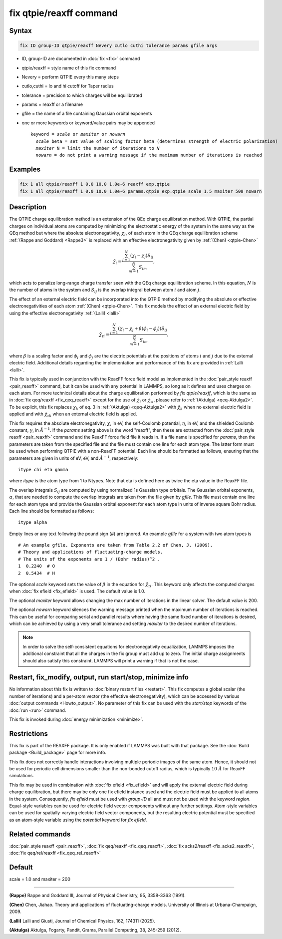 .. index:: fix qtpie/reaxff

fix qtpie/reaxff command
========================

Syntax
""""""

.. code-block:: LAMMPS

   fix ID group-ID qtpie/reaxff Nevery cutlo cuthi tolerance params gfile args

* ID, group-ID are documented in :doc:`fix <fix>` command
* qtpie/reaxff = style name of this fix command
* Nevery = perform QTPIE every this many steps
* cutlo,cuthi = lo and hi cutoff for Taper radius
* tolerance = precision to which charges will be equilibrated
* params = reaxff or a filename
* gfile = the name of a file containing Gaussian orbital exponents
* one or more keywords or keyword/value pairs may be appended

  .. parsed-literal::

     keyword = *scale* or *maxiter* or *nowarn*
       *scale* beta = set value of scaling factor *beta* (determines strength of electric polarization)
       *maxiter* N = limit the number of iterations to *N*
       *nowarn* = do not print a warning message if the maximum number of iterations is reached

Examples
""""""""

.. code-block:: LAMMPS

   fix 1 all qtpie/reaxff 1 0.0 10.0 1.0e-6 reaxff exp.qtpie
   fix 1 all qtpie/reaxff 1 0.0 10.0 1.0e-6 params.qtpie exp.qtpie scale 1.5 maxiter 500 nowarn

Description
"""""""""""

.. versionadded:: 19Nov2024

The QTPIE charge equilibration method is an extension of the QEq charge
equilibration method. With QTPIE, the partial charges on individual atoms
are computed by minimizing the electrostatic energy of the system in the
same way as the QEq method but where the absolute electronegativity,
:math:`\chi_i`, of each atom in the QEq charge equilibration scheme
:ref:`(Rappe and Goddard) <Rappe3>` is replaced with an effective
electronegativity given by :ref:`(Chen) <qtpie-Chen>`

.. math::
   \tilde{\chi}_{i} = \frac{\sum_{j=1}^{N} (\chi_i - \chi_j) S_{ij}}
                                {\sum_{m=1}^{N}S_{im}},

which acts to penalize long-range charge transfer seen with the QEq charge
equilibration scheme. In this equation, :math:`N` is the number of atoms in
the system and :math:`S_{ij}` is the overlap integral between atom :math:`i`
and atom :math:`j`.

The effect of an external electric field can be incorporated into the QTPIE
method by modifying the absolute or effective electronegativities of each
atom :ref:`(Chen) <qtpie-Chen>`. This fix models the effect of an external
electric field by using the effective electronegativity :ref:`(Lalli) <lalli>`

.. math::
   \tilde{\chi}_{\mathrm{r}i} = \frac{\sum_{j=1}^{N} (\chi_i - \chi_j + \beta(\phi_i - \phi_j)) S_{ij}}
                                {\sum_{m=1}^{N}S_{im}},

where :math:`\beta` is a scaling factor and :math:`\phi_i` and :math:`\phi_j`
are the electric potentials at the positions of atoms :math:`i` and :math:`j`
due to the external electric field. Additional details regarding the
implementation and performance of this fix are provided in :ref:`Lalli <lalli>`.

This fix is typically used in conjunction with the ReaxFF force
field model as implemented in the :doc:`pair_style reaxff <pair_reaxff>`
command, but it can be used with any potential in LAMMPS, so long as it
defines and uses charges on each atom. For more technical details about the
charge equilibration performed by `fix qtpie/reaxff`, which is the same as in
:doc:`fix qeq/reaxff <fix_qeq_reaxff>` except for the use of
:math:`\tilde{\chi}_{i}` or :math:`\tilde{\chi}_{\mathrm{r}i}`,
please refer to :ref:`(Aktulga) <qeq-Aktulga2>`.
To be explicit, this fix replaces :math:`\chi_k` of eq. 3 in
:ref:`(Aktulga) <qeq-Aktulga2>` with :math:`\tilde{\chi}_{k}` when no external
electric field is applied and with :math:`\tilde{\chi}_{\mathrm{r}k}` when an
external electric field is applied.

This fix requires the absolute electronegativity, :math:`\chi`, in eV, the
self-Coulomb potential, :math:`\eta`, in eV, and the shielded Coulomb
constant, :math:`\gamma`, in :math:`\AA^{-1}`. If the *params* setting above
is the word "reaxff", then these are extracted from the
:doc:`pair_style reaxff <pair_reaxff>` command and the ReaxFF force field
file it reads in.  If a file name is specified for *params*, then the
parameters are taken from the specified file and the file must contain
one line for each atom type.  The latter form must be used when performing
QTPIE with a non-ReaxFF potential. Each line should be formatted as follows,
ensuring that the parameters are given in units of eV, eV, and :math:`\AA^{-1}`,
respectively:

.. parsed-literal::

   itype chi eta gamma

where *itype* is the atom type from 1 to Ntypes. Note that eta is
defined here as twice the eta value in the ReaxFF file.

The overlap integrals :math:`S_{ij}`
are computed by using normalized 1s Gaussian type orbitals. The Gaussian
orbital exponents, :math:`\alpha`, that are needed to compute the overlap
integrals are taken from the file given by *gfile*.
This file must contain one line for each atom type and provide the Gaussian
orbital exponent for each atom type in units of inverse square Bohr radius.
Each line should be formatted as follows:

.. parsed-literal::

   itype alpha

Empty lines or any text following the pound sign (#) are ignored. An example
*gfile* for a system with two atom types is

.. parsed-literal::

    # An example gfile. Exponents are taken from Table 2.2 of Chen, J. (2009).
    # Theory and applications of fluctuating-charge models.
    # The units of the exponents are 1 / (Bohr radius)^2 .
    1  0.2240  # O
    2  0.5434  # H

The optional *scale* keyword sets the value of :math:`\beta` in the equation for
:math:`\tilde{\chi}_{\mathrm{r}i}`. This keyword only affects the computed charges
when :doc:`fix efield <fix_efield>` is used. The default value is 1.0.

The optional *maxiter* keyword allows changing the max number
of iterations in the linear solver. The default value is 200.

The optional *nowarn* keyword silences the warning message printed
when the maximum number of iterations is reached.  This can be
useful for comparing serial and parallel results where having the
same fixed number of iterations is desired, which can be achieved
by using a very small tolerance and setting *maxiter* to the desired
number of iterations.

.. note::

   In order to solve the self-consistent equations for electronegativity
   equalization, LAMMPS imposes the additional constraint that all the
   charges in the fix group must add up to zero. The initial charge
   assignments should also satisfy this constraint. LAMMPS will print a
   warning if that is not the case.

Restart, fix_modify, output, run start/stop, minimize info
"""""""""""""""""""""""""""""""""""""""""""""""""""""""""""

No information about this fix is written to :doc:`binary restart files
<restart>`.  This fix computes a global scalar (the number of
iterations) and a per-atom vector (the effective electronegativity), which
can be accessed by various :doc:`output commands <Howto_output>`.
No parameter of this fix can be used with the *start/stop* keywords of
the :doc:`run <run>` command.

This fix is invoked during :doc:`energy minimization <minimize>`.

Restrictions
""""""""""""

This fix is part of the REAXFF package.  It is only enabled if
LAMMPS was built with that package. See the :doc:`Build package
<Build_package>` page for more info.

This fix does not correctly handle interactions involving multiple
periodic images of the same atom.  Hence, it should not be used for
periodic cell dimensions smaller than the non-bonded cutoff radius,
which is typically :math:`10~\AA` for ReaxFF simulations.

This fix may be used in combination with :doc:`fix efield <fix_efield>`
and will apply the external electric field during charge equilibration,
but there may be only one fix efield instance used and the electric field
must be applied to all atoms in the system. Consequently, `fix efield` must
be used with *group-ID* all and must not be used with the keyword *region*.
Equal-style variables can be used for electric field vector
components without any further settings. Atom-style variables can be used
for spatially-varying electric field vector components, but the resulting
electric potential must be specified as an atom-style variable using
the *potential* keyword for `fix efield`.

Related commands
""""""""""""""""

:doc:`pair_style reaxff <pair_reaxff>`, :doc:`fix qeq/reaxff <fix_qeq_reaxff>`,
:doc:`fix acks2/reaxff <fix_acks2_reaxff>`,
:doc:`fix qeq/rel/reaxff <fix_qeq_rel_reaxff>`

Default
"""""""

scale = 1.0 and maxiter = 200

----------

.. _Rappe3:

**(Rappe)** Rappe and Goddard III, Journal of Physical Chemistry, 95,
3358-3363 (1991).

.. _qtpie-Chen:

**(Chen)** Chen, Jiahao. Theory and applications of fluctuating-charge models.
University of Illinois at Urbana-Champaign, 2009.

.. _lalli:

**(Lalli)** Lalli and Giusti, Journal of Chemical Physics, 162, 174311 (2025).

.. _qeq-Aktulga2:

**(Aktulga)** Aktulga, Fogarty, Pandit, Grama, Parallel Computing, 38,
245-259 (2012).
